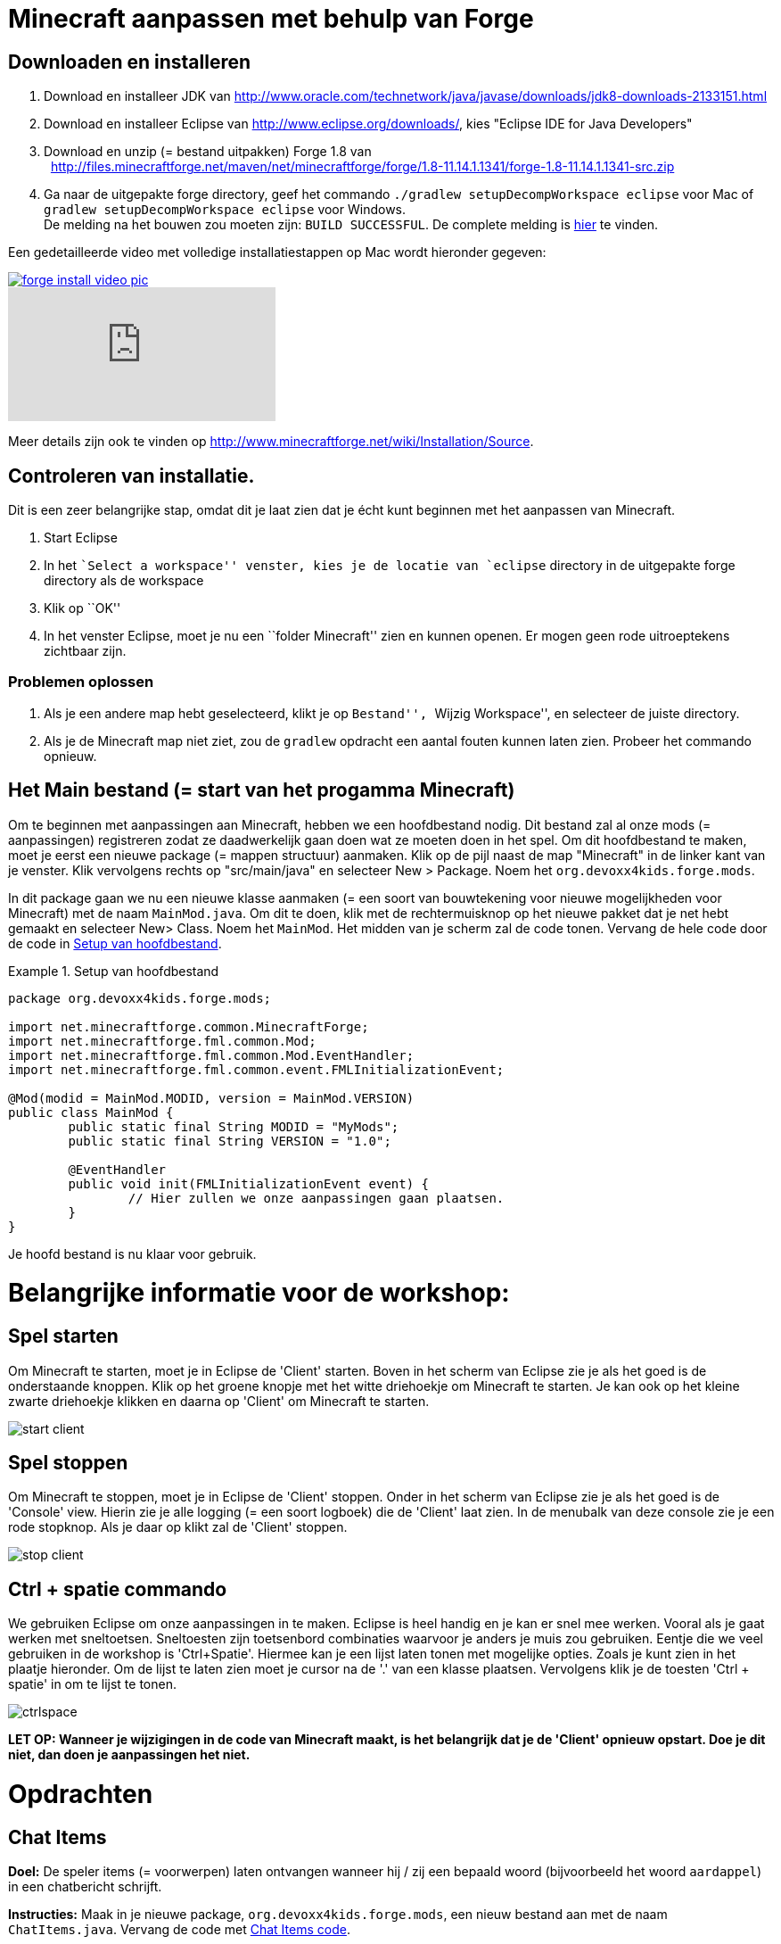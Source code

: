 = Minecraft aanpassen met behulp van Forge

== Downloaden en installeren

. Download en installeer JDK van http://www.oracle.com/technetwork/java/javase/downloads/jdk8-downloads-2133151.html
. Download en installeer Eclipse van http://www.eclipse.org/downloads/, kies "Eclipse IDE for Java Developers"
. Download en unzip (= bestand uitpakken)  Forge 1.8 van
  http://files.minecraftforge.net/maven/net/minecraftforge/forge/1.8-11.14.1.1341/forge-1.8-11.14.1.1341-src.zip
. Ga naar de uitgepakte forge directory, geef het commando `./gradlew
                                                        setupDecompWorkspace eclipse` voor Mac of `gradlew
                                                        setupDecompWorkspace eclipse` voor Windows. +
De melding na het bouwen zou moeten zijn: `BUILD SUCCESSFUL`. De complete melding is <<Gradlew_command_output, hier>> te vinden.

Een gedetailleerde video met volledige installatiestappen op Mac wordt hieronder gegeven:

image::images/forge-install-video-pic.png[link="https://www.youtube.com/watch?v=0F7Bhswtd_w"]

video::1S1aL9Vn5eI[youtube]

Meer details zijn ook te vinden op http://www.minecraftforge.net/wiki/Installation/Source.

== Controleren van installatie.

Dit is een zeer belangrijke stap, omdat dit je laat zien dat je écht kunt beginnen met het aanpassen van Minecraft.

. Start Eclipse
. In het ``Select a workspace'' venster, kies je de locatie van `eclipse` directory in de uitgepakte forge directory als de workspace
. Klik op ``OK''
. In het venster Eclipse, moet je nu een ``folder Minecraft'' zien en kunnen openen. Er mogen geen rode uitroeptekens zichtbaar zijn.

=== Problemen oplossen

. Als je een andere map hebt geselecteerd, klikt je op ``Bestand'', ``Wijzig Workspace'', en selecteer de juiste directory.
. Als je de Minecraft map niet ziet, zou de `gradlew` opdracht een aantal fouten kunnen laten zien. Probeer het commando opnieuw.

== Het Main bestand (= start van het progamma Minecraft)

Om te beginnen met aanpassingen aan Minecraft, hebben we een hoofdbestand nodig. Dit bestand zal al onze mods (= aanpassingen) registreren zodat ze daadwerkelijk gaan doen wat ze moeten doen in het spel. Om dit hoofdbestand te maken, moet je eerst een nieuwe package (= mappen structuur) aanmaken. Klik op de pijl naast de map "Minecraft" in de linker kant van je venster. Klik vervolgens rechts op "src/main/java" en selecteer New > Package. Noem het `org.devoxx4kids.forge.mods`.

In dit package gaan we nu een nieuwe klasse aanmaken (= een soort van bouwtekening voor nieuwe mogelijkheden voor Minecraft) met de naam `MainMod.java`. Om dit te doen, klik met de rechtermuisknop op het nieuwe pakket dat je net hebt gemaakt en selecteer New> Class. Noem het `MainMod`. Het midden van je scherm zal de code tonen. Vervang de hele code door de code in <<Setting_Up_The_Main_File>>.

[[Setting_Up_The_Main_File]]
.Setup van hoofdbestand
====
[source, java]
----
package org.devoxx4kids.forge.mods;

import net.minecraftforge.common.MinecraftForge;
import net.minecraftforge.fml.common.Mod;
import net.minecraftforge.fml.common.Mod.EventHandler;
import net.minecraftforge.fml.common.event.FMLInitializationEvent;

@Mod(modid = MainMod.MODID, version = MainMod.VERSION)
public class MainMod {
	public static final String MODID = "MyMods";
	public static final String VERSION = "1.0";

	@EventHandler
	public void init(FMLInitializationEvent event) {
		// Hier zullen we onze aanpassingen gaan plaatsen.
	}
}
----
====

Je hoofd bestand is nu klaar voor gebruik.

= Belangrijke informatie voor de workshop:

== Spel starten

Om Minecraft te starten, moet je in Eclipse de 'Client' starten. Boven in het scherm van Eclipse zie je als het goed is de onderstaande knoppen.
Klik op het groene knopje met het witte driehoekje om Minecraft te starten. Je kan ook op het kleine zwarte driehoekje klikken en daarna op 'Client' om Minecraft te starten.

image::images/start-client.png[]

== Spel stoppen

Om Minecraft te stoppen, moet je in Eclipse de 'Client' stoppen. Onder in het scherm van Eclipse zie je als het goed is de 'Console' view. Hierin zie je alle logging (= een soort logboek) die de 'Client' laat zien. In de menubalk van deze console zie je een rode stopknop. Als je daar op klikt zal de 'Client' stoppen.

image::images/stop-client.png[]

== Ctrl + spatie commando

We gebruiken Eclipse om onze aanpassingen in te maken. Eclipse is heel handig en je kan er snel mee werken. Vooral als je gaat werken met sneltoetsen. Sneltoesten zijn toetsenbord combinaties waarvoor je anders je muis zou gebruiken. Eentje die we veel gebruiken in de workshop is 'Ctrl+Spatie'. Hiermee kan je een lijst laten tonen met mogelijke opties. Zoals je kunt zien in het plaatje hieronder.
Om de lijst te laten zien moet je cursor na de '.' van een klasse plaatsen. Vervolgens klik je de toesten 'Ctrl + spatie' in om te lijst te tonen.

image::images/ctrlspace.png[]

*LET OP: Wanneer je wijzigingen in de code van Minecraft maakt, is het belangrijk dat je de 'Client' opnieuw opstart. Doe je dit niet, dan doen je aanpassingen het niet.*

= Opdrachten

== Chat Items

**Doel:** De speler items (= voorwerpen) laten ontvangen wanneer hij / zij een bepaald woord (bijvoorbeeld het woord `aardappel`) in een chatbericht schrijft.

**Instructies:** Maak in je nieuwe package, `org.devoxx4kids.forge.mods`, een nieuw bestand aan met de naam `ChatItems.java`. Vervang de code met <<Chat_Items_Code>>.

[[Chat_Items_Code]]
.Chat Items code
====
[source, java]
----
package org.devoxx4kids.forge.mods;

import net.minecraft.init.Items;
import net.minecraft.item.ItemStack;
import net.minecraftforge.event.ServerChatEvent;
import net.minecraftforge.fml.common.eventhandler.SubscribeEvent;

public class ChatItems {
	
	@SubscribeEvent
	public void giveItems(ServerChatEvent event){
		if (event.message.contains("aardappel")) {
			event.player.inventory.addItemStackToInventory(new ItemStack(Items.potato, 64));
		}
	}
}
----
====

Registreer je mod in het hoofdbestand met behulp van de regel in <<Registreren_Chat_Voorwerpen>>. De regel moet worden geplaatst tussen de twee accolades (= `{ }`) achter de lijn die zegt `init()`.

[[Registreren_Chat_Voorwerpen]]
.Registreren van Chat Items
====
[source, java]
----
MinecraftForge.EVENT_BUS.register(new ChatItems());
----
====

Je hoofd bestand ziet er nu uit als in <<Main_File_After_Register>>.

[[Main_File_After_Register]]
.Hoofdbestand na registreren van Chat voorwerpen
====
[source, java]
----
package org.devoxx4kids.forge.mods;

import net.minecraftforge.common.MinecraftForge;
import net.minecraftforge.fml.common.Mod;
import net.minecraftforge.fml.common.Mod.EventHandler;
import net.minecraftforge.fml.common.event.FMLInitializationEvent;

@Mod(modid = MainMod.MODID, version = MainMod.VERSION)
public class MainMod {
	public static final String MODID = "MyMods";
	public static final String VERSION = "1.0";

	@EventHandler
	public void init(FMLInitializationEvent event) {
		MinecraftForge.EVENT_BUS.register(new ChatItems());
	}
}
----
====

**Spel spelen:**

. Start de 'Client' in Eclipse. Minecraft zal starten.
. In Minecraft, selecteer 'Singleplayer'
. Selecteer 'Create New World'
. Geef je wereld een naam.
. Selecteer 'Game Mode: Creative' door 2 keer op de knop op het midden van het scherm te klikken.
. Selecteer 'Create New World'
. Je wereld zal nu gebouwd worden en het spel zal starten.
. Druk op 'T' om het chatvenster te openen.
. Schrijf een chatbericht waarin het woord `aardappel` voorkomt.
. Je moet een stapel aardappelen ontvangen (een stapel = 64 artikelen).

=== Tekst/voorwerp wijzigen

Instructies: Ga terug naar Eclipse. (Gebruik de 'esc' toets om Minecraft te verlaten.) Verander het woord in het tekstbericht en maak een ander item. Bijvoorbeeld: Verander de tekst `aardappel` in `diamant` en het gemaakte voorwerp `Items.potato` in `Items.diamond`. Gebruik Ctrl + spatie om de lijst met items weer te geven. (Zie 'Belangrijke informatie voor de workshop' hoe je dat moet doen.)

**Spel spelen:**

. Stop de 'Client' vanuit Eclipse. (Zie 'Belangrijke informatie voor de workshop' hoe je dat moet doen.)
. Start de 'Client' vanuit Eclipse. (Zie 'Belangrijke informatie voor de workshop' hoe je dat moet doen.)
. Selecteer je wereld.
. Druk op `T` om het chatvenster te openen.
. Schrijf een chatbericht waarin het woord `diamant` voorkomt.
. Je moet een stapel diamanten ontvangen.

=== Verschillende voorwerpen

Instructies: Ga terug naar Eclipse. Maak de code voor het aanmaken van verschillende voorwerpen voor verschillende chat-teksten.

[[Different_Chat_Items_Code]]
.Code voor Verschillende Chat Items
====
[source, java]
----
@SubscribeEvent
public void giveItems(ServerChatEvent event){
	if (event.message.contains("aardappel")) {
		event.player.inventory.addItemStackToInventory(new ItemStack(Items.potato, 64));
	}

	if (event.message.contains("diamant")) {
		event.player.inventory.addItemStackToInventory(new ItemStack(Items.diamond, 64));
	}
}
----
====

**Spel spelen:**

. Stop de 'Client' vanuit Eclipse. (Zie 'Belangrijke informatie voor de workshop' hoe je dat moet doen.)
. Start de 'Client' vanuit Eclipse. (Zie 'Belangrijke informatie voor de workshop' hoe je dat moet doen.)
. Selecteer je wereld.
. Druk op `T` om het chatvenster te openen.
. Schrijf een chatbericht waarin het woord `aardappel` of `diamant` of beide voorkomt.
. Je moet een stapel aardappelen of diamanten of allebei ontvangen.


=== Meerdere Voorwerpen

Instructies: Ga terug naar Eclipse. Meerdere verschillende voorwerpen krijgen bij bepaalde chat-teksten.

[[Multiple_Chat_Items_Code]]
.Code Meerdere Chat Voorwerpen
====
[source, java]
----
@SubscribeEvent
public void giveItems(ServerChatEvent event){
	if (event.message.contains("aardappel")) {
		event.player.inventory.addItemStackToInventory(new ItemStack(Items.potato, 64));
		event.player.inventory.addItemStackToInventory(new ItemStack(Items.diamond, 64));
	}
}
----
====

**Spel spelen:**

. Stop de 'Client' vanuit Eclipse. (Zie 'Belangrijke informatie voor de workshop' hoe je dat moet doen.)
. Start de 'Client' vanuit Eclipse. (Zie 'Belangrijke informatie voor de workshop' hoe je dat moet doen.)
. Selecteer je wereld.
. Druk op `T` om het chatvenster te openen.
. Schrijf een chatbericht waarin het woord `aardappel` voorkomt.
. Je krijgt een stapel van 64 aardappelen en 64 diamanten.

= Ender Dragon tot leven wekken

**Doel:** Elke keer als een speler een Dragon Egg plaatst een Ender Dragon tot leven laten komen.

**Instructies:** Ga terug naar Eclipse en maak in de package `org.devoxx4kids.forge.mods` een nieuwe klasse genaamd `DragonSpawner`. Vervang de code met de <<Dragon_Spawner_Code>>.

[[Dragon_Spawner_Code]]
.Code Dragon Spawner
====
[source, java]
----
package org.devoxx4kids.forge.mods;

import net.minecraft.entity.boss.EntityDragon;
import net.minecraft.init.Blocks;
import net.minecraft.util.BlockPos;
import net.minecraftforge.event.world.BlockEvent.PlaceEvent;
import net.minecraftforge.fml.common.eventhandler.SubscribeEvent;

public class DragonSpawner {
	
@SubscribeEvent
	public void spawnDragon(PlaceEvent event) {
		if (event.placedBlock == Blocks.dragon_egg.getBlockState().getBaseState()) {
			event.world.setBlockToAir(new BlockPos(event.pos.getX(), event.pos.getY(), event.pos.getZ()));
			EntityDragon dragon = new EntityDragon(event.world);
			dragon.setLocationAndAngles(event.pos.getX(), event.pos.getY(), event.pos.getZ(), 0, 0);
			event.world.spawnEntityInWorld(dragon);
		}
	}
}
----
====

Registreer vervolgens deze klasse zoals je deed met Chat items, je hoofdbestand zal er nu uitzien zoals wordt getoond in <<Dragon_Spawner_Registering>>.

[[Dragon_Spawner_Registering]]
.Registreren van Dragon Spawner code
====
[source, java]
----
package org.devoxx4kids.forge.mods;

import net.minecraftforge.common.MinecraftForge;
import net.minecraftforge.fml.common.Mod;
import net.minecraftforge.fml.common.Mod.EventHandler;
import net.minecraftforge.fml.common.event.FMLInitializationEvent;

@Mod(modid = MainMod.MODID, version = MainMod.VERSION)
public class MainMod {
	public static final String MODID = "MyMods";
	public static final String VERSION = "1.0";

	@EventHandler
	public void init(FMLInitializationEvent event) {
		MinecraftForge.EVENT_BUS.register(new ChatItems());
		MinecraftForge.EVENT_BUS.register(new DragonSpawner());
	}
}
----
====

**Spel spelen:**

. Stop de 'Client' vanuit Eclipse. (Zie 'Belangrijke informatie voor de workshop' hoe je dat moet doen.)
. Start de 'Client' vanuit Eclipse. (Zie 'Belangrijke informatie voor de workshop' hoe je dat moet doen.)
. Selecteer je wereld.
. Kijk in het chat-venster door op 'T' te drukken wat je spelersnaam is, dit is niet je normale minecraft-spelersnaam.
. Gebruik de opdracht "/give <je spelersnaam> dragon_egg" om jezelf een dragon egg te geven.
. Plaats het ei op het speelveld en een `Ender Dragon` zal tot leven komen.

=== Wijzig block/voorwerp

**Doel:** Elke keer als een speler een 'Sponge' plaatst een 'Squid' tot leven laten komen.

**Instructies:** Wijzig de code die ervoor zorgt dat voorwerpen tot leven komen en laat een andere voorwerp tot leven komen. Met de onderstaande code laat je een 'Squid' (=inktvis) tot leven komen wanneer je een `sponge` block plaatst. Gebruik Ctrl + spatie om de lijst met voorwerpen weer te geven. (zie 'Belangrijke informatie voor de workshop')

.Spawn Squid Code
====
[source, java]
----
if (event.placedBlock == Blocks.sponge.getBlockState().getBaseState()) {
		event.world.setBlockToAir(new BlockPos(event.pos.getX(), event.pos.getY(), event.pos.getZ()));
		EntitySquid squid = new EntitySquid(event.world);
		squid.setLocationAndAngles(event.pos.getX(), event.pos.getY(), event.pos.getZ(), 0, 0);
		event.world.spawnEntityInWorld(squid);
}
----
====

Nadat je dit hebt gedaan, drukt je op Ctrl + Shift + O op een Windows-computer of Cmd + Shift + O op een Mac-computer om bepaalde klasses te importeren en een aantal fouten te repareren.

**Spel spelen:**

. Stop de 'Client' vanuit Eclipse. (Zie 'Belangrijke informatie voor de workshop' hoe je dat moet doen.)
. Start de 'Client' vanuit Eclipse. (Zie 'Belangrijke informatie voor de workshop' hoe je dat moet doen.)
. Selecteer je wereld.
. Kijk in het chat-venster door op 'T' te drukken wat je spelersnaam is, dit is niet je normale minecraft-spelersnaam.
. Gebruik de opdracht "/give <je spelersnaam> sponge" om jezelf een sponge te geven.
. Plaats de sponge in het water en een `Squid` (=inktvis) zal tot leven komen.

=== Verander de start plek wanneer voorwerpen tot leven komen.

**Instructie:** Verander in de code `event.pos.getX ()`, `event.pos.getY ()`, `event.pos.getZ ()` en tel er 5 bij of af om te testen dat nieuwe voorwerpen worden geplaatst met een andere start plek.

.Afstand tussen nieuwe voorwerpen
====
[source, java]
----
dragon.setLocationAndAngles(event.pos.getX() + 5, event.pos.getY(), event.pos.getZ(), 0, 0);
----
====

**Spel spelen:**

. Stop de 'Client' vanuit Eclipse. (Zie 'Belangrijke informatie voor de workshop' hoe je dat moet doen.)
. Start de 'Client' vanuit Eclipse. (Zie 'Belangrijke informatie voor de workshop' hoe je dat moet doen.)
. Selecteer je wereld.
. Kijk in het chat-venster door op 'T' te drukken wat je spelersnaam is, dit is niet je normale minecraft-spelersnaam.
. Gebruik de opdracht "/give <je spelersnaam> dragon_egg" om jezelf een dragon egg te geven.
. Plaats het ei op het speelveld en een `Ender Dragon` zal tot leven komen op 5 vakjes van de plek waar je hebt geklikt met je muis.

== Creeper spawn-waarschuwing

**Doel:** Alle spelers waarschuwen wanneer er een creeper tot leven komt.

**Instructies:**  Maak een nieuwe klasse in de package met de naam `CreeperSpawnAlert`. Vervang de code in het bestand met de <<Creeper_Spawn_Code>>.

[[Creeper_Spawn_Code]]
.Code Nieuwe Creeper Span Alerrt
====
[source, java]
----
package org.devoxx4kids.forge.mods;

import java.util.List;

import net.minecraft.entity.monster.EntityCreeper;
import net.minecraft.entity.player.EntityPlayer;
import net.minecraft.util.ChatComponentText;
import net.minecraft.util.EnumChatFormatting;
import net.minecraftforge.event.entity.EntityJoinWorldEvent;
import net.minecraftforge.fml.common.eventhandler.SubscribeEvent;

public class CreeperSpawnAlert {

	@SubscribeEvent
	public void sendAlert(EntityJoinWorldEvent event) {
		if (!(event.entity instanceof EntityCreeper)) {
			return;
		}

		List players = event.entity.worldObj.playerEntities;

		for (int i = 0; i < players.size(); i++) {
			EntityPlayer player = (EntityPlayer) players.get(i);
			player.addChatMessage(new ChatComponentText(
					EnumChatFormatting.GREEN + "Een creeper is tot leven gekomen!"));
		}
	}

}
----
====

Registreer vervolgens deze klasse zoals je deed met Chat items, je hoofdbestand zal er nu uitzien zoals wordt getoond in <<Creeper_Spawn_Registering>>.

[[Creeper_Spawn_Registering]]
.Code Registreren Nieuwe Creeper geboorte
====
[source, java]
----
package org.devoxx4kids.forge.mods;

import net.minecraftforge.common.MinecraftForge;
import net.minecraftforge.fml.common.Mod;
import net.minecraftforge.fml.common.Mod.EventHandler;
import net.minecraftforge.fml.common.event.FMLInitializationEvent;

@Mod(modid = MainMod.MODID, version = MainMod.VERSION)
public class MainMod {
	public static final String MODID = "MyMods";
	public static final String VERSION = "1.0";

	@EventHandler
	public void init(FMLInitializationEvent event) {
		MinecraftForge.EVENT_BUS.register(new ChatItems());
		MinecraftForge.EVENT_BUS.register(new DragonSpawner());
		MinecraftForge.EVENT_BUS.register(new CreeperSpawnAlert());
	}
}
----
====

**Spel spelen:**

. Stop de 'Client' vanuit Eclipse. (Zie 'Belangrijke informatie voor de workshop' hoe je dat moet doen.)
. Start de 'Client' vanuit Eclipse. (Zie 'Belangrijke informatie voor de workshop' hoe je dat moet doen.)
. Selecteer je wereld.
. Zorg ervoor dat je niet in de 'peaceful mode' speelt. Dit kan je wijzigingen door 'T' te toetsen en type dan '/difficulty 2'
. Verander de tijd naar 's nachts. Dit kan je wijzigingen door 'T' te toetsen en type dan '/time set night'

Je moet een heleboel berichten te zien krijgen met de tekst: "Een creeper is tot leven gekomen!" in lichtgroene letters. Dit bericht wordt elke keer naar jou gestuurd wanneer een creeper tot leven komt.

=== Verander kleur/formaat van het bericht

==== Verander de kleur naar rood

**Instructie:** Pas de code aan zoals in het voorbeeld hieronder.

.Kleur van bericht
====
[source,java]
----
player.addChatMessage(new ChatComponentText(
		EnumChatFormatting.RED + "Een creeper is tot leven gekomen!"));
----
====

Probeer verschillende kleuren op de plek in de code na `EnumChatFormatting`. (Gebruik 'Ctrl + Spatie', zie 'Belangrijke informatie voor de workshop')
Vergeet niet je 'Client' opnieuw te starten wanneer je je aanpassing gaat testen.

==== Stijl wijzigen in cursief

**Instructie:** Pas de code aan zoals in het voorbeeld hieronder.

.Stijl van berichten
====
[source,java]
----
player.addChatMessage(new ChatComponentText(
		EnumChatFormatting.ITALIC + "Een creeper is tot leven gekomen!"));
----
====

Probeer verschillende stijlen in de code achter `EnumChatFormatting`. (Gebruik 'Ctrl + Spatie', zie 'Belangrijke informatie voor de workshop')
Vergeet niet je 'Client' opnieuw te starten wanneer je je aanpassing gaat testen.

=== Wijzig tekst van het bericht

**Instructie:** Pas de code aan zoals in het voorbeeld hieronder.

.Stijl van berichten
====
[source,java]
----
player.addChatMessage(new ChatComponentText(
		EnumChatFormatting.GREEN + "Wegrennen, een creeper is tot leven gekomen!"));
----
====

Je kan zelf bepalen welke tekst er getoond wordt door de tekst tussen de aanhalingstekens te wijzigen.
Vergeet niet je 'Client' opnieuw te starten wanneer je je aanpassing gaat testen.

=== Print dezelfde boodschap voor verschillende mods

**Instructie:** Pas de code aan om het bericht voor de creeper ook voor zombies te gebruiken. Dit kan op twee manieren.

. Door 'AND' (= && tekens). Hierbij wordt er gecontroleerd of beide controles waar zijn. Alleen dan wordt er iets mee gedaan.
. Door 'OR (= || tekens).  Hierbij wordt er gecontroleerd of een of allebei van de twee controles waar zijn. Alleen dan wordt er iets mee gedaan.


.Dezelfde berichten voor verschillende voorwerpen door gebruik te maken van 'AND' (= && tekens).
====
[source, java]
----
// Als voorwerp en geen creeper en geen zombie is, dan doen we niks. (return betekent hier, ga verder met andere code)
if (!(event.entity instanceof EntityCreeper && event.entity instanceof EntityZombie)) {
	return;
}
----
====

OF

.Dezelfde berichten voor verschillende voorwerpen door gebruik te maken van 'OR' (= || tekens).
====
[source, java]
----
// Als voorwerp of geen creeper is of geen zombie, dan doen we niks. (return betekent hier, ga verdere met andere code)
if (!(event.entity instanceof EntityCreeper) || !(event.entity instanceof EntityZombie)) {
	return;
}
----
====

=== Print een andere boodschap voor verschillende aanpassingen

**Instructie:** Maak voor elke voorwerp een ander bericht. Pas hiervoor de code van 'CreeperSpawnAlert.java' aan zoals hieronder.

.Print een andere boodschap voor verschillende mods
====
[source, java]
----
public void sendAlert(EntityJoinWorldEvent event) {
	if (!(event.entity instanceof EntityCreeper && event.entity instanceof EntityZombie)) {
		return;
	}
	
	String message;

	// Als het voorwerp een creeper is, dan tonen we 'Een creeper is tot leven gekomen!' en anders 'Een zombie is tot leven gekomen!'
	if (event.entity instanceof EntityCreeper) {
		message = "Een creeper is tot leven gekomen!";
	} else {
		message = "Een zombie is tot leven gekomen!";
	}

	List players = event.entity.worldObj.playerEntities;

	for (int i = 0; i < players.size(); i++) {
		EntityPlayer player = (EntityPlayer) players.get(i);
		if (event.world.isRemote) {
			player.addChatMessage(new ChatComponentText(
					EnumChatFormatting.GREEN + message));
		}
	}
}
----
====

Vergeet niet je 'Client' opnieuw te starten wanneer je je aanpassing gaat testen.

=== Bericht tonen bij het tot leven komen van een voorwerp

**Doel:** Bericht tonen wanneer een voorwerp tot leven komt. Het maakt niet uit welk soort voorwerp.
**Instructie:** Pas de code aan zoals je hieronder

.Bericht tonen bij het tot leven komen van een voorwerp
====
[source, java]
----
package org.devoxx4kids.forge.mods;

import java.util.List;

import net.minecraft.entity.monster.EntityCreeper;
import net.minecraft.entity.player.EntityPlayer;
import net.minecraft.util.ChatComponentText;
import net.minecraft.util.EnumChatFormatting;
import net.minecraftforge.event.entity.EntityJoinWorldEvent;
import net.minecraftforge.fml.common.eventhandler.SubscribeEvent;

public class CreeperSpawnAlert {

	@SubscribeEvent
	public void sendAlert(EntityJoinWorldEvent event) {
		if (!(event.entity instanceof EntityMob)) {
			return;
		}

		List players = event.entity.worldObj.playerEntities;

		for (int i = 0; i < players.size(); i++) {
			EntityPlayer player = (EntityPlayer) players.get(i);
			player.addChatMessage(new ChatComponentText(
					EnumChatFormatting.GREEN + "Een creeper is tot leven gekomen!"));
		}
	}

}
----
====

Elk voorwerp in de Minecraft code stamt af van een `EntityMob`. Met deze aanpassing laten we een bericht zien wanneer elk type voorwerp tot leven komt.

== Scherpe sneeuwballen

**Doel:** Alle sneeuwballen omzetten in pijlen zodat ze voorwerpen kunnen beschadigen.

**Instructies:** Maak in je package een nieuwe klasse met de naam `SharpSnowballs` aan. Vervang de code met de  <<Sharp_Snowballs_Code>>.

[[Sharp_Snowballs_Code]]
.Code Scherpe sneeuwballen
====
[source, java]
----
package org.devoxx4kids.forge.mods;

import net.minecraft.entity.Entity;
import net.minecraft.entity.projectile.EntityArrow;
import net.minecraft.entity.projectile.EntitySnowball;
import net.minecraft.world.World;
import net.minecraftforge.event.entity.EntityJoinWorldEvent;
import net.minecraftforge.fml.common.eventhandler.SubscribeEvent;

public class SharpSnowballs {

	@SubscribeEvent
	public void replaceSnowballWithArrow(EntityJoinWorldEvent event) {
		Entity snowball = event.entity;
		World world = snowball.worldObj;

		if (!(snowball instanceof EntitySnowball)) {
			return;
		}

		if (!world.isRemote) {
			EntityArrow arrow = new EntityArrow(world);
			arrow.setLocationAndAngles(snowball.posX, snowball.posY, snowball.posZ,
					0, 0);
			arrow.motionX = snowball.motionX;
			arrow.motionY = snowball.motionY;
			arrow.motionZ = snowball.motionZ;

			// gets arrow out of player's head
			// gets the angle of arrow right, in the direction of motion
			arrow.posX += arrow.motionX;
			arrow.posY += arrow.motionY;
			arrow.posZ += arrow.motionZ;

			world.spawnEntityInWorld(arrow);
			snowball.setDead();
		}
	}

}
----
====

Registreer vervolgens deze klasse zoals je deed met Chat items, je hoofdbestand zal er nu uitzien zoals wordt getoond in <<Snowballs_Registering>>.

[[Snowballs_Registering]]
.Registreren Scherpe Sneeuwballen
====
[source, java]
----
package org.devoxx4kids.forge.mods;

import net.minecraftforge.common.MinecraftForge;
import net.minecraftforge.fml.common.Mod;
import net.minecraftforge.fml.common.Mod.EventHandler;
import net.minecraftforge.fml.common.event.FMLInitializationEvent;

@Mod(modid = MainMod.MODID, version = MainMod.VERSION)
public class MainMod {
	public static final String MODID = "MyMods";
	public static final String VERSION = "1.0";

	@EventHandler
	public void init(FMLInitializationEvent event) {
		MinecraftForge.EVENT_BUS.register(new ChatItems());
		MinecraftForge.EVENT_BUS.register(new DragonSpawner());
		MinecraftForge.EVENT_BUS.register(new CreeperSpawnAlert());
		MinecraftForge.EVENT_BUS.register(new SharpSnowballs());
	}
}
----
====

**Spel spelen:**

. Stop de 'Client' vanuit Eclipse. (Zie 'Belangrijke informatie voor de workshop' hoe je dat moet doen.)
. Start de 'Client' vanuit Eclipse. (Zie 'Belangrijke informatie voor de workshop' hoe je dat moet doen.)
. Selecteer je wereld.
. Zoek een Sneeuwbal in je voorraad. (Type 'E' om je voorraad te openen. Klik vervolgens op het laatste tabje en daar zie je de 'snowball')
. Klik met je muis op de sneeuwbal en dan klik je een van de lege vakjes onderin.
. Druk op 'esc' om je voorraad te sluiten.
. Als je nu een sneeuwbal gooit met behulp van de rechtermuis toets. Dan zullen de sneeuwballen veranderen in pijlen!!
. *TIP* Je kan ook een Sneeuwgolem maken door 2 sneeuwblokken en 1 pompoen op elkaar te plaatsen. De Sneeuwgolem zal een torentje worden dat sneeuwballen schiet die veranderen in pijlen.

image::images/inventory_snowball.png[]

=== Explosieve sneeuwballen

**Instructie:** Pas de code aan zoals in het voorbeeld hieronder.

[[Snowballs_Code]]
.Code Explosieve Sneeuwballen
====
[source, java]
----
EntityTNTPrimed arrow = new EntityTNTPrimed(world);
arrow.fuse = 80;
----
====

== Iron Golems Met Super Krachten

**Doel:** Het geven van superkrachten aan Iron Golems wanneer ze tot leven komen in de wereld.

**Instructies:**

Maak in je package een nieuwe klasse genaamd `OverpoweredIronGolems`. Vervang de code ervan met <<Iron_Golems_Code>>.

[[Iron_Golems_Code]]
.Code Iron Golems Met Superkrachten
====
[source, java]
----
package org.devoxx4kids.forge.mods;

import net.minecraft.entity.EntityLiving;
import net.minecraft.entity.monster.EntityIronGolem;
import net.minecraft.potion.PotionEffect;
import net.minecraftforge.event.entity.EntityJoinWorldEvent;
import net.minecraftforge.fml.common.eventhandler.SubscribeEvent;

public class OverpoweredIronGolems {
	
	@SubscribeEvent
	public void golemMagic(EntityJoinWorldEvent event) {
		if (!(event.entity instanceof EntityIronGolem)) {
			return;
		}
		
		EntityLiving entity = (EntityLiving) event.entity;
		entity.addPotionEffect(new PotionEffect(1, 1000000, 5));
		entity.addPotionEffect(new PotionEffect(5, 1000000, 5));
		entity.addPotionEffect(new PotionEffect(10, 1000000, 5));
		entity.addPotionEffect(new PotionEffect(11, 1000000, 5));
	}

}
----
====

Vervolgens registreer de klasse met behulp van de regel in <<Iron_Golems_Register>>.

[[Iron_Golems_Register]]
.Code Registreren Iron Golems Met Super Krachten
====
[source, java]
----
MinecraftForge.EVENT_BUS.register(new OverpoweredIronGolems());
----
====

**Spel spelen:**

. Laat een Iron golem tot leven komen met het commando "/summon VillagerGolem".
. Laat een paar vijandige mobs tot leven komen in de buurt van de Iron Golem

De golem zal zich naar hen toe verplaatsen om hen te doden. Normaal gesproken bewegen Iron Golems langzaam, maar met de snelheidsinstelling van de aanpassing, zullen ze heel snel bewegen.

== Regenwater

**Doel:** Wanneer het regent water plaatsen aan de voeten van entities.

**Instructies:** Maak in je package een nieuwe klasse met de naam `RainWater`. Vervang de code ervan met <<Rain_Code>>.

[[Rain_Code]]
.Code Regen Water
====
[source, java]
----
package org.devoxx4kids.forge.mods;

import net.minecraft.entity.Entity;
import net.minecraft.init.Blocks;
import net.minecraft.util.BlockPos;
import net.minecraft.world.World;
import net.minecraftforge.event.entity.living.LivingEvent.LivingUpdateEvent;
import net.minecraftforge.fml.common.eventhandler.SubscribeEvent;

public class RainWater {

	@SubscribeEvent
	public void makeWater(LivingUpdateEvent event) {
		Entity entity = event.entity;
		World world = entity.worldObj;
		int x = (int) Math.floor(entity.posX);
		int y = (int) Math.floor(entity.posY);
		int z = (int) Math.floor(entity.posZ);

		if (!entity.worldObj.isRaining()) {
			return;
		}

		for (int i = y; i < 256; i++) {
			if (world.getBlockState(new BlockPos(x, i, z)) != Blocks.air.getBlockState().getBaseState()) {
				return;
			}
		}
		
		if (world.isRemote || !world.getBlockState(new BlockPos(x, y - 1, z)).getBlock().isNormalCube()) {
			return;
		}

		world.setBlockState(new BlockPos(x, y, z), Blocks.water.getBlockState().getBaseState());
	}

}
----
====

Vervolgens registreer het gebruik van de mod zoals beschreven in regel van <<Rain_Registering>>.

[[Rain_Registering]]
.Registreren Regen Water
====
[source, java]
----
MinecraftForge.EVENT_BUS.register(new RainWater());
----
====

**Spel spelen:**

. Gebruik de opdracht "/weather rain" om het weer regenachtig maken
. Begin te bewegen. Waar jee ook gaat zal er water verschijnen, maar zodra je stilstaat zal het snel verdwijnen.

= De volgende opdrachten hoef je niet tijdens de workshop uit te voeren, maar kan je doen als je nog tijd over hebt of thuis nog verder gaat met aanpassingen maken van Minecraft.

== Het delen van je aanpassingen

Open de opdrachtprompt van je computer. Navigeer naar uw Forge map. Vervolgens typt je het commando `gradlew build`. Op een Mac kan het zijn `./gradlew build`. Nadat het proces is voltooid, gaat je naar de "build" map, daarbinnen vind je weer een map met de naam "libs". In deze map, moet er een .jar-bestand genaamd `modid-1.0.jar` zijn. In dit .jar-bestand zitten al je mods.

Om je mod in je Minecraft launcher te installeren, volg dan de instructies op http://www.minecraftforge.net/wiki/Installation/Universal.

== Tips

* Bij het wijzigen van een voorwerp of een blok, verwijder het huidige voorwerp / blok en druk op `Ctrl + Space` om de lijst met beschikbare opties te tonen.

[[Gradlew_command_output]]
== Uitvoer van Gradlew commando

[source,text]
----
forge> ./gradlew setupDecompWorkspace eclipse
Downloading https://services.gradle.org/distributions/gradle-2.0-bin.zip
.........................................................................................................................................................................................................................................................................................................................................................................................................................................................................................................................................................................................................................................................................................................................................................................................................................................................................................................................................................................................................................................................................................................................................................................................................................................................................................................................................................................................................................................................................................................................................................................................................................................................................................................................................................................................................................................................................................................................................................................................................................................................................................................................................................
Unzipping /Users/arungupta/.gradle/wrapper/dists/gradle-2.0-bin/5h57m9vra0mjv9qs45oqtsb5c0/gradle-2.0-bin.zip to /Users/arungupta/.gradle/wrapper/dists/gradle-2.0-bin/5h57m9vra0mjv9qs45oqtsb5c0
Set executable permissions for: /Users/arungupta/.gradle/wrapper/dists/gradle-2.0-bin/5h57m9vra0mjv9qs45oqtsb5c0/gradle-2.0/bin/gradle
Download http://files.minecraftforge.net/maven/net/minecraftforge/gradle/ForgeGradle/1.2-SNAPSHOT/ForgeGradle-1.2-20150329.235405-283.pom
Download http://files.minecraftforge.net/maven/de/oceanlabs/mcp/RetroGuard/3.6.6/RetroGuard-3.6.6.pom
Download http://repo1.maven.org/maven2/net/sf/opencsv/opencsv/2.3/opencsv-2.3.pom
Download http://repo1.maven.org/maven2/org/sonatype/oss/oss-parent/7/oss-parent-7.pom
Download http://repo1.maven.org/maven2/com/github/jponge/lzma-java/1.3/lzma-java-1.3.pom
Download http://repo1.maven.org/maven2/com/github/abrarsyed/jastyle/jAstyle/1.2/jAstyle-1.2.pom
Download http://repo1.maven.org/maven2/net/sf/trove4j/trove4j/2.1.0/trove4j-2.1.0.pom
Download http://repo1.maven.org/maven2/com/cloudbees/diff4j/1.1/diff4j-1.1.pom
Download http://repo1.maven.org/maven2/com/cloudbees/cloudbees-oss-parent/1/cloudbees-oss-parent-1.pom
Download http://repo1.maven.org/maven2/net/md-5/SpecialSource/1.7.3/SpecialSource-1.7.3.pom
Download http://repo1.maven.org/maven2/org/sonatype/oss/oss-parent/9/oss-parent-9.pom
Download http://repo1.maven.org/maven2/com/github/tony19/named-regexp/0.2.3/named-regexp-0.2.3.pom
Download http://repo1.maven.org/maven2/org/ow2/asm/asm-debug-all/5.0.3/asm-debug-all-5.0.3.pom
Download http://repo1.maven.org/maven2/org/ow2/asm/asm-parent/5.0.3/asm-parent-5.0.3.pom
Download http://repo1.maven.org/maven2/org/ow2/ow2/1.3/ow2-1.3.pom
Download http://repo1.maven.org/maven2/com/nothome/javaxdelta/2.0.1/javaxdelta-2.0.1.pom
Download http://files.minecraftforge.net/maven/net/minecraftforge/srg2source/Srg2Source/3.2-SNAPSHOT/Srg2Source-3.2-20150109.190932-47.pom
Download http://repo1.maven.org/maven2/org/apache/httpcomponents/httpclient/4.3.3/httpclient-4.3.3.pom
Download http://repo1.maven.org/maven2/org/apache/httpcomponents/httpcomponents-client/4.3.3/httpcomponents-client-4.3.3.pom
Download http://repo1.maven.org/maven2/org/apache/httpcomponents/project/7/project-7.pom
Download http://repo1.maven.org/maven2/org/apache/apache/13/apache-13.pom
Download http://repo1.maven.org/maven2/com/google/code/gson/gson/2.2.4/gson-2.2.4.pom
Download http://repo1.maven.org/maven2/com/google/guava/guava/18.0/guava-18.0.pom
Download http://repo1.maven.org/maven2/com/google/guava/guava-parent/18.0/guava-parent-18.0.pom
Download http://repo1.maven.org/maven2/org/apache/httpcomponents/httpmime/4.3.3/httpmime-4.3.3.pom
Download http://files.minecraftforge.net/maven/de/oceanlabs/mcp/mcinjector/3.2-SNAPSHOT/mcinjector-3.2-20150210.031242-16.pom
Download http://repo1.maven.org/maven2/net/sf/jopt-simple/jopt-simple/4.5/jopt-simple-4.5.pom
Download http://repo1.maven.org/maven2/org/jvnet/localizer/localizer/1.12/localizer-1.12.pom
Download http://repo1.maven.org/maven2/org/jvnet/localizer/localizer-parent/1.12/localizer-parent-1.12.pom
Download http://repo1.maven.org/maven2/commons-io/commons-io/1.4/commons-io-1.4.pom
Download http://repo1.maven.org/maven2/org/apache/commons/commons-parent/7/commons-parent-7.pom
Download http://repo1.maven.org/maven2/org/apache/apache/4/apache-4.pom
Download http://repo1.maven.org/maven2/trove/trove/1.0.2/trove-1.0.2.pom
Download http://files.minecraftforge.net/maven/org/eclipse/jdt/org.eclipse.jdt.core/3.10.0.v20131029-1755/org.eclipse.jdt.core-3.10.0.v20131029-1755.pom
Download http://repo1.maven.org/maven2/org/eclipse/core/jobs/3.5.300-v20130429-1813/jobs-3.5.300-v20130429-1813.pom
Download http://repo1.maven.org/maven2/org/eclipse/osgi/3.9.1-v20130814-1242/osgi-3.9.1-v20130814-1242.pom
Download http://repo1.maven.org/maven2/org/eclipse/core/contenttype/3.4.200-v20130326-1255/contenttype-3.4.200-v20130326-1255.pom
Download http://repo1.maven.org/maven2/org/eclipse/core/resources/3.2.1-R32x_v20060914/resources-3.2.1-R32x_v20060914.pom
Download http://repo1.maven.org/maven2/org/eclipse/equinox/common/3.6.200-v20130402-1505/common-3.6.200-v20130402-1505.pom
Download http://repo1.maven.org/maven2/org/eclipse/text/org.eclipse.text/3.5.101/org.eclipse.text-3.5.101.pom
Download http://repo1.maven.org/maven2/org/eclipse/jgit/org.eclipse.jgit/3.2.0.201312181205-r/org.eclipse.jgit-3.2.0.201312181205-r.pom
Download http://repo1.maven.org/maven2/org/eclipse/jgit/org.eclipse.jgit-parent/3.2.0.201312181205-r/org.eclipse.jgit-parent-3.2.0.201312181205-r.pom
Download http://repo1.maven.org/maven2/org/eclipse/equinox/preferences/3.5.100-v20130422-1538/preferences-3.5.100-v20130422-1538.pom
Download http://repo1.maven.org/maven2/org/eclipse/core/runtime/3.9.0-v20130326-1255/runtime-3.9.0-v20130326-1255.pom
Download http://repo1.maven.org/maven2/org/apache/httpcomponents/httpcore/4.3.2/httpcore-4.3.2.pom
Download http://repo1.maven.org/maven2/org/apache/httpcomponents/httpcomponents-core/4.3.2/httpcomponents-core-4.3.2.pom
Download http://repo1.maven.org/maven2/commons-logging/commons-logging/1.1.3/commons-logging-1.1.3.pom
Download http://repo1.maven.org/maven2/org/apache/commons/commons-parent/28/commons-parent-28.pom
Download http://repo1.maven.org/maven2/commons-codec/commons-codec/1.6/commons-codec-1.6.pom
Download http://repo1.maven.org/maven2/org/apache/commons/commons-parent/22/commons-parent-22.pom
Download http://repo1.maven.org/maven2/org/apache/apache/9/apache-9.pom
Download http://repo1.maven.org/maven2/org/eclipse/equinox/preferences/3.5.200-v20140224-1527/preferences-3.5.200-v20140224-1527.pom
Download http://repo1.maven.org/maven2/org/eclipse/equinox/registry/3.5.400-v20140428-1507/registry-3.5.400-v20140428-1507.pom
Download http://repo1.maven.org/maven2/org/eclipse/core/runtime/compatibility/3.1.200-v20070502/compatibility-3.1.200-v20070502.pom
Download http://repo1.maven.org/maven2/org/eclipse/core/expressions/3.3.0-v20070606-0010/expressions-3.3.0-v20070606-0010.pom
Download http://repo1.maven.org/maven2/org/eclipse/core/filesystem/1.1.0-v20070606/filesystem-1.1.0-v20070606.pom
Download http://repo1.maven.org/maven2/org/eclipse/core/org.eclipse.core.commands/3.6.0/org.eclipse.core.commands-3.6.0.pom
Download http://repo1.maven.org/maven2/org/eclipse/equinox/org.eclipse.equinox.common/3.6.0/org.eclipse.equinox.common-3.6.0.pom
Download http://repo1.maven.org/maven2/com/jcraft/jsch/0.1.46/jsch-0.1.46.pom
Download http://repo1.maven.org/maven2/org/sonatype/oss/oss-parent/6/oss-parent-6.pom
Download http://repo1.maven.org/maven2/com/googlecode/javaewah/JavaEWAH/0.5.6/JavaEWAH-0.5.6.pom
Download http://repo1.maven.org/maven2/org/sonatype/oss/oss-parent/5/oss-parent-5.pom
Download http://repo1.maven.org/maven2/org/eclipse/osgi/3.10.0-v20140606-1445/osgi-3.10.0-v20140606-1445.pom
Download http://repo1.maven.org/maven2/org/eclipse/core/jobs/3.6.0-v20140424-0053/jobs-3.6.0-v20140424-0053.pom
Download http://repo1.maven.org/maven2/org/eclipse/core/contenttype/3.4.200-v20140207-1251/contenttype-3.4.200-v20140207-1251.pom
Download http://repo1.maven.org/maven2/org/eclipse/equinox/app/1.3.200-v20130910-1609/app-1.3.200-v20130910-1609.pom
Download http://repo1.maven.org/maven2/org/eclipse/core/runtime/3.10.0-v20140318-2214/runtime-3.10.0-v20140318-2214.pom
Download http://repo1.maven.org/maven2/org/eclipse/update/configurator/3.2.100-v20070615/configurator-3.2.100-v20070615.pom
Download http://repo1.maven.org/maven2/net/sf/jopt-simple/jopt-simple/4.7/jopt-simple-4.7.pom
Download http://files.minecraftforge.net/maven/net/minecraftforge/gradle/ForgeGradle/1.2-SNAPSHOT/ForgeGradle-1.2-20150329.235405-283.jar
Download http://files.minecraftforge.net/maven/de/oceanlabs/mcp/RetroGuard/3.6.6/RetroGuard-3.6.6.jar
Download http://repo1.maven.org/maven2/net/sf/opencsv/opencsv/2.3/opencsv-2.3.jar
Download http://repo1.maven.org/maven2/com/github/jponge/lzma-java/1.3/lzma-java-1.3.jar
Download http://repo1.maven.org/maven2/com/github/abrarsyed/jastyle/jAstyle/1.2/jAstyle-1.2.jar
Download http://repo1.maven.org/maven2/net/sf/trove4j/trove4j/2.1.0/trove4j-2.1.0.jar
Download http://repo1.maven.org/maven2/com/cloudbees/diff4j/1.1/diff4j-1.1.jar
Download http://repo1.maven.org/maven2/net/md-5/SpecialSource/1.7.3/SpecialSource-1.7.3.jar
Download http://repo1.maven.org/maven2/com/github/tony19/named-regexp/0.2.3/named-regexp-0.2.3.jar
Download http://repo1.maven.org/maven2/org/ow2/asm/asm-debug-all/5.0.3/asm-debug-all-5.0.3.jar
Download http://repo1.maven.org/maven2/com/nothome/javaxdelta/2.0.1/javaxdelta-2.0.1.jar
Download http://files.minecraftforge.net/maven/net/minecraftforge/srg2source/Srg2Source/3.2-SNAPSHOT/Srg2Source-3.2-20150109.190932-47.jar
Download http://repo1.maven.org/maven2/org/apache/httpcomponents/httpclient/4.3.3/httpclient-4.3.3.jar
Download http://repo1.maven.org/maven2/com/google/code/gson/gson/2.2.4/gson-2.2.4.jar
Download http://repo1.maven.org/maven2/com/google/guava/guava/18.0/guava-18.0.jar
Download http://repo1.maven.org/maven2/org/apache/httpcomponents/httpmime/4.3.3/httpmime-4.3.3.jar
Download http://files.minecraftforge.net/maven/de/oceanlabs/mcp/mcinjector/3.2-SNAPSHOT/mcinjector-3.2-20150210.031242-16.jar
Download http://repo1.maven.org/maven2/org/jvnet/localizer/localizer/1.12/localizer-1.12.jar
Download http://repo1.maven.org/maven2/commons-io/commons-io/1.4/commons-io-1.4.jar
Download http://repo1.maven.org/maven2/trove/trove/1.0.2/trove-1.0.2.jar
Download http://files.minecraftforge.net/maven/org/eclipse/jdt/org.eclipse.jdt.core/3.10.0.v20131029-1755/org.eclipse.jdt.core-3.10.0.v20131029-1755.jar
Download http://repo1.maven.org/maven2/org/eclipse/core/resources/3.2.1-R32x_v20060914/resources-3.2.1-R32x_v20060914.jar
Download http://repo1.maven.org/maven2/org/eclipse/equinox/common/3.6.200-v20130402-1505/common-3.6.200-v20130402-1505.jar
Download http://repo1.maven.org/maven2/org/eclipse/text/org.eclipse.text/3.5.101/org.eclipse.text-3.5.101.jar
Download http://repo1.maven.org/maven2/org/eclipse/jgit/org.eclipse.jgit/3.2.0.201312181205-r/org.eclipse.jgit-3.2.0.201312181205-r.jar
Download http://repo1.maven.org/maven2/org/apache/httpcomponents/httpcore/4.3.2/httpcore-4.3.2.jar
Download http://repo1.maven.org/maven2/commons-logging/commons-logging/1.1.3/commons-logging-1.1.3.jar
Download http://repo1.maven.org/maven2/commons-codec/commons-codec/1.6/commons-codec-1.6.jar
Download http://repo1.maven.org/maven2/org/eclipse/equinox/registry/3.5.400-v20140428-1507/registry-3.5.400-v20140428-1507.jar
Download http://repo1.maven.org/maven2/org/eclipse/core/runtime/compatibility/3.1.200-v20070502/compatibility-3.1.200-v20070502.jar
Download http://repo1.maven.org/maven2/org/eclipse/core/expressions/3.3.0-v20070606-0010/expressions-3.3.0-v20070606-0010.jar
Download http://repo1.maven.org/maven2/org/eclipse/core/filesystem/1.1.0-v20070606/filesystem-1.1.0-v20070606.jar
Download http://repo1.maven.org/maven2/org/eclipse/core/org.eclipse.core.commands/3.6.0/org.eclipse.core.commands-3.6.0.jar
Download http://repo1.maven.org/maven2/org/eclipse/equinox/org.eclipse.equinox.common/3.6.0/org.eclipse.equinox.common-3.6.0.jar
Download http://repo1.maven.org/maven2/com/jcraft/jsch/0.1.46/jsch-0.1.46.jar
Download http://repo1.maven.org/maven2/com/googlecode/javaewah/JavaEWAH/0.5.6/JavaEWAH-0.5.6.jar
Download http://repo1.maven.org/maven2/org/eclipse/equinox/app/1.3.200-v20130910-1609/app-1.3.200-v20130910-1609.jar
Download http://repo1.maven.org/maven2/org/eclipse/update/configurator/3.2.100-v20070615/configurator-3.2.100-v20070615.jar
Download http://repo1.maven.org/maven2/net/sf/jopt-simple/jopt-simple/4.7/jopt-simple-4.7.jar
Download http://repo1.maven.org/maven2/org/eclipse/equinox/preferences/3.5.200-v20140224-1527/preferences-3.5.200-v20140224-1527.jar
Download http://repo1.maven.org/maven2/org/eclipse/osgi/3.10.0-v20140606-1445/osgi-3.10.0-v20140606-1445.jar
Download http://repo1.maven.org/maven2/org/eclipse/core/jobs/3.6.0-v20140424-0053/jobs-3.6.0-v20140424-0053.jar
Download http://repo1.maven.org/maven2/org/eclipse/core/contenttype/3.4.200-v20140207-1251/contenttype-3.4.200-v20140207-1251.jar
Download http://repo1.maven.org/maven2/org/eclipse/core/runtime/3.10.0-v20140318-2214/runtime-3.10.0-v20140318-2214.jar
****************************
 Powered By MCP:             
 http://mcp.ocean-labs.de/   
 Searge, ProfMobius, Fesh0r, 
 R4wk, ZeuX, IngisKahn, bspkrs
 MCP Data version : snapshot_20141130
****************************
:extractMcpData
Download http://files.minecraftforge.net/maven/de/oceanlabs/mcp/mcp_snapshot/20141130-1.8/mcp_snapshot-20141130-1.8.zip
:getVersionJson
:extractUserDev
Download http://files.minecraftforge.net/maven/net/minecraftforge/forge/1.8-11.14.1.1341/forge-1.8-11.14.1.1341-userdev.jar
:genSrgs
:extractNatives
Download https://libraries.minecraft.net/org/lwjgl/lwjgl/lwjgl-platform/2.9.2-nightly-20140822/lwjgl-platform-2.9.2-nightly-20140822.pom
Download https://libraries.minecraft.net/org/lwjgl/lwjgl/parent/2.9.2-nightly-20140822/parent-2.9.2-nightly-20140822.pom
Download http://repo1.maven.org/maven2/net/java/jinput/jinput-platform/2.0.5/jinput-platform-2.0.5.pom
Download https://libraries.minecraft.net/tv/twitch/twitch-platform/6.5/twitch-platform-6.5.pom
Download https://libraries.minecraft.net/org/lwjgl/lwjgl/lwjgl-platform/2.9.2-nightly-20140822/lwjgl-platform-2.9.2-nightly-20140822-natives-osx.jar
Download http://repo1.maven.org/maven2/net/java/jinput/jinput-platform/2.0.5/jinput-platform-2.0.5-natives-osx.jar
Download https://libraries.minecraft.net/tv/twitch/twitch-platform/6.5/twitch-platform-6.5-natives-osx.jar
:getAssetsIndex
:getAssets
Current status: 6/734   0%
:makeStart
Download https://libraries.minecraft.net/net/minecraft/launchwrapper/1.11/launchwrapper-1.11.pom
Download http://repo1.maven.org/maven2/com/google/code/findbugs/jsr305/1.3.9/jsr305-1.3.9.pom
Download http://repo1.maven.org/maven2/com/typesafe/akka/akka-actor_2.11/2.3.3/akka-actor_2.11-2.3.3.pom
Download http://repo1.maven.org/maven2/com/typesafe/config/1.2.1/config-1.2.1.pom
Download http://repo1.maven.org/maven2/org/scala-lang/scala-actors-migration_2.11/1.1.0/scala-actors-migration_2.11-1.1.0.pom
Download http://repo1.maven.org/maven2/org/scala-lang/scala-compiler/2.11.1/scala-compiler-2.11.1.pom
Download http://repo1.maven.org/maven2/org/scala-lang/plugins/scala-continuations-library_2.11/1.0.2/scala-continuations-library_2.11-1.0.2.pom
Download http://repo1.maven.org/maven2/org/scala-lang/plugins/scala-continuations-plugin_2.11.1/1.0.2/scala-continuations-plugin_2.11.1-1.0.2.pom
Download http://repo1.maven.org/maven2/org/scala-lang/scala-library/2.11.1/scala-library-2.11.1.pom
Download http://repo1.maven.org/maven2/org/scala-lang/scala-reflect/2.11.1/scala-reflect-2.11.1.pom
Download https://libraries.minecraft.net/lzma/lzma/0.0.1/lzma-0.0.1.pom
Download https://libraries.minecraft.net/java3d/vecmath/1.5.2/vecmath-1.5.2.pom
Download http://repo1.maven.org/maven2/net/sf/trove4j/trove4j/3.0.3/trove4j-3.0.3.pom
Download https://libraries.minecraft.net/com/ibm/icu/icu4j-core-mojang/51.2/icu4j-core-mojang-51.2.pom
Download http://repo1.maven.org/maven2/net/sf/jopt-simple/jopt-simple/4.6/jopt-simple-4.6.pom
Download https://libraries.minecraft.net/com/paulscode/codecjorbis/20101023/codecjorbis-20101023.pom
Download https://libraries.minecraft.net/com/paulscode/codecwav/20101023/codecwav-20101023.pom
Download https://libraries.minecraft.net/com/paulscode/libraryjavasound/20101123/libraryjavasound-20101123.pom
Download https://libraries.minecraft.net/com/paulscode/librarylwjglopenal/20100824/librarylwjglopenal-20100824.pom
Download https://libraries.minecraft.net/com/paulscode/soundsystem/20120107/soundsystem-20120107.pom
Download http://repo1.maven.org/maven2/io/netty/netty-all/4.0.15.Final/netty-all-4.0.15.Final.pom
Download http://repo1.maven.org/maven2/io/netty/netty-parent/4.0.15.Final/netty-parent-4.0.15.Final.pom
Download http://repo1.maven.org/maven2/com/google/guava/guava/17.0/guava-17.0.pom
Download http://repo1.maven.org/maven2/com/google/guava/guava-parent/17.0/guava-parent-17.0.pom
Download http://repo1.maven.org/maven2/org/apache/commons/commons-lang3/3.3.2/commons-lang3-3.3.2.pom
Download http://repo1.maven.org/maven2/org/apache/commons/commons-parent/33/commons-parent-33.pom
Download http://repo1.maven.org/maven2/commons-io/commons-io/2.4/commons-io-2.4.pom
Download http://repo1.maven.org/maven2/org/apache/commons/commons-parent/25/commons-parent-25.pom
Download http://repo1.maven.org/maven2/commons-codec/commons-codec/1.9/commons-codec-1.9.pom
Download http://repo1.maven.org/maven2/org/apache/commons/commons-parent/32/commons-parent-32.pom
Download http://repo1.maven.org/maven2/net/java/jinput/jinput/2.0.5/jinput-2.0.5.pom
Download http://repo1.maven.org/maven2/net/java/jutils/jutils/1.0.0/jutils-1.0.0.pom
Download https://libraries.minecraft.net/com/mojang/authlib/1.5.17/authlib-1.5.17.pom
Download https://libraries.minecraft.net/com/mojang/realms/1.6.1/realms-1.6.1.pom
Download http://repo1.maven.org/maven2/org/apache/commons/commons-compress/1.8.1/commons-compress-1.8.1.pom
Download http://repo1.maven.org/maven2/org/apache/logging/log4j/log4j-api/2.0-beta9/log4j-api-2.0-beta9.pom
Download http://repo1.maven.org/maven2/org/apache/logging/log4j/log4j/2.0-beta9/log4j-2.0-beta9.pom
Download http://repo1.maven.org/maven2/org/apache/logging/log4j/log4j-core/2.0-beta9/log4j-core-2.0-beta9.pom
Download https://libraries.minecraft.net/org/lwjgl/lwjgl/lwjgl/2.9.2-nightly-20140822/lwjgl-2.9.2-nightly-20140822.pom
Download https://libraries.minecraft.net/org/lwjgl/lwjgl/lwjgl_util/2.9.2-nightly-20140822/lwjgl_util-2.9.2-nightly-20140822.pom
Download https://libraries.minecraft.net/tv/twitch/twitch/6.5/twitch-6.5.pom
Download http://repo1.maven.org/maven2/org/scala-lang/scala-actors/2.11.0/scala-actors-2.11.0.pom
Download http://repo1.maven.org/maven2/org/scala-lang/modules/scala-xml_2.11/1.0.2/scala-xml_2.11-1.0.2.pom
Download http://repo1.maven.org/maven2/org/scala-lang/modules/scala-parser-combinators_2.11/1.0.1/scala-parser-combinators_2.11-1.0.1.pom
Download https://libraries.minecraft.net/tv/twitch/twitch-external-platform/4.5/twitch-external-platform-4.5.pom
Download http://repo1.maven.org/maven2/com/google/code/findbugs/jsr305/2.0.1/jsr305-2.0.1.pom
Download https://libraries.minecraft.net/net/minecraft/launchwrapper/1.11/launchwrapper-1.11.jar
Download http://repo1.maven.org/maven2/com/typesafe/akka/akka-actor_2.11/2.3.3/akka-actor_2.11-2.3.3.jar
Download http://repo1.maven.org/maven2/com/typesafe/config/1.2.1/config-1.2.1.jar
Download http://repo1.maven.org/maven2/org/scala-lang/scala-actors-migration_2.11/1.1.0/scala-actors-migration_2.11-1.1.0.jar
Download http://repo1.maven.org/maven2/org/scala-lang/scala-compiler/2.11.1/scala-compiler-2.11.1.jar
Download http://repo1.maven.org/maven2/org/scala-lang/plugins/scala-continuations-library_2.11/1.0.2/scala-continuations-library_2.11-1.0.2.jar
Download http://repo1.maven.org/maven2/org/scala-lang/plugins/scala-continuations-plugin_2.11.1/1.0.2/scala-continuations-plugin_2.11.1-1.0.2.jar
Download http://repo1.maven.org/maven2/org/scala-lang/scala-library/2.11.1/scala-library-2.11.1.jar
Download http://files.minecraftforge.net/maven/org/scala-lang/scala-parser-combinators_2.11/1.0.1/scala-parser-combinators_2.11-1.0.1.jar
Download http://repo1.maven.org/maven2/org/scala-lang/scala-reflect/2.11.1/scala-reflect-2.11.1.jar
Download http://files.minecraftforge.net/maven/org/scala-lang/scala-swing_2.11/1.0.1/scala-swing_2.11-1.0.1.jar
Download http://files.minecraftforge.net/maven/org/scala-lang/scala-xml_2.11/1.0.2/scala-xml_2.11-1.0.2.jar
Download https://libraries.minecraft.net/lzma/lzma/0.0.1/lzma-0.0.1.jar
Download https://libraries.minecraft.net/java3d/vecmath/1.5.2/vecmath-1.5.2.jar
Download http://repo1.maven.org/maven2/net/sf/trove4j/trove4j/3.0.3/trove4j-3.0.3.jar
Download https://libraries.minecraft.net/com/ibm/icu/icu4j-core-mojang/51.2/icu4j-core-mojang-51.2.jar
Download http://repo1.maven.org/maven2/net/sf/jopt-simple/jopt-simple/4.6/jopt-simple-4.6.jar
Download https://libraries.minecraft.net/com/paulscode/codecjorbis/20101023/codecjorbis-20101023.jar
Download https://libraries.minecraft.net/com/paulscode/codecwav/20101023/codecwav-20101023.jar
Download https://libraries.minecraft.net/com/paulscode/libraryjavasound/20101123/libraryjavasound-20101123.jar
Download https://libraries.minecraft.net/com/paulscode/librarylwjglopenal/20100824/librarylwjglopenal-20100824.jar
Download https://libraries.minecraft.net/com/paulscode/soundsystem/20120107/soundsystem-20120107.jar
Download http://repo1.maven.org/maven2/io/netty/netty-all/4.0.15.Final/netty-all-4.0.15.Final.jar
Download http://repo1.maven.org/maven2/com/google/guava/guava/17.0/guava-17.0.jar
Download http://repo1.maven.org/maven2/org/apache/commons/commons-lang3/3.3.2/commons-lang3-3.3.2.jar
Download http://repo1.maven.org/maven2/commons-io/commons-io/2.4/commons-io-2.4.jar
Download http://repo1.maven.org/maven2/commons-codec/commons-codec/1.9/commons-codec-1.9.jar
Download http://repo1.maven.org/maven2/net/java/jinput/jinput/2.0.5/jinput-2.0.5.jar
Download http://repo1.maven.org/maven2/net/java/jutils/jutils/1.0.0/jutils-1.0.0.jar
Download https://libraries.minecraft.net/com/mojang/authlib/1.5.17/authlib-1.5.17.jar
Download https://libraries.minecraft.net/com/mojang/realms/1.6.1/realms-1.6.1.jar
Download http://repo1.maven.org/maven2/org/apache/commons/commons-compress/1.8.1/commons-compress-1.8.1.jar
Download http://repo1.maven.org/maven2/org/apache/logging/log4j/log4j-api/2.0-beta9/log4j-api-2.0-beta9.jar
Download http://repo1.maven.org/maven2/org/apache/logging/log4j/log4j-core/2.0-beta9/log4j-core-2.0-beta9.jar
Download https://libraries.minecraft.net/org/lwjgl/lwjgl/lwjgl/2.9.2-nightly-20140822/lwjgl-2.9.2-nightly-20140822.jar
Download https://libraries.minecraft.net/org/lwjgl/lwjgl/lwjgl_util/2.9.2-nightly-20140822/lwjgl_util-2.9.2-nightly-20140822.jar
Download https://libraries.minecraft.net/tv/twitch/twitch/6.5/twitch-6.5.jar
Download http://repo1.maven.org/maven2/org/scala-lang/scala-actors/2.11.0/scala-actors-2.11.0.jar
Download http://repo1.maven.org/maven2/org/scala-lang/modules/scala-xml_2.11/1.0.2/scala-xml_2.11-1.0.2.jar
Download http://repo1.maven.org/maven2/org/scala-lang/modules/scala-parser-combinators_2.11/1.0.1/scala-parser-combinators_2.11-1.0.1.jar
Download http://repo1.maven.org/maven2/net/java/jinput/jinput-platform/2.0.5/jinput-platform-2.0.5-natives-linux.jar
Download http://repo1.maven.org/maven2/net/java/jinput/jinput-platform/2.0.5/jinput-platform-2.0.5-natives-windows.jar
Download https://libraries.minecraft.net/tv/twitch/twitch-platform/6.5/twitch-platform-6.5-natives-windows-32.jar
Download https://libraries.minecraft.net/tv/twitch/twitch-platform/6.5/twitch-platform-6.5-natives-windows-64.jar
Download https://libraries.minecraft.net/tv/twitch/twitch-external-platform/4.5/twitch-external-platform-4.5-natives-windows-32.jar
Download https://libraries.minecraft.net/tv/twitch/twitch-external-platform/4.5/twitch-external-platform-4.5-natives-windows-64.jar
Download https://libraries.minecraft.net/org/lwjgl/lwjgl/lwjgl-platform/2.9.2-nightly-20140822/lwjgl-platform-2.9.2-nightly-20140822-natives-windows.jar
Download https://libraries.minecraft.net/org/lwjgl/lwjgl/lwjgl-platform/2.9.2-nightly-20140822/lwjgl-platform-2.9.2-nightly-20140822-natives-linux.jar
Download http://repo1.maven.org/maven2/com/google/code/findbugs/jsr305/2.0.1/jsr305-2.0.1.jar
[ant:javac] warning: [options] bootstrap class path not set in conjunction with -source 1.6
[ant:javac] 1 warning
:downloadMcpTools
:downloadClient
:downloadServer
:mergeJars
:deobfuscateJar
Applying SpecialSource...
Applying Exceptor...
:decompile
:processSources
Injecting fml files
Applying fml patches
Applying forge patches
:remapJar
:extractMinecraftSrc
:recompMinecraft
Note: Some input files use or override a deprecated API.
Note: Recompile with -Xlint:deprecation for details.
Note: Some input files use unchecked or unsafe operations.
Note: Recompile with -Xlint:unchecked for details.
:repackMinecraft
:setupDecompWorkspace
:eclipseClasspath
Download https://libraries.minecraft.net/net/minecraft/launchwrapper/1.11/launchwrapper-1.11-sources.jar
Download http://repo1.maven.org/maven2/org/ow2/asm/asm-debug-all/5.0.3/asm-debug-all-5.0.3-sources.jar
Download http://repo1.maven.org/maven2/com/typesafe/akka/akka-actor_2.11/2.3.3/akka-actor_2.11-2.3.3-sources.jar
Download http://repo1.maven.org/maven2/com/typesafe/config/1.2.1/config-1.2.1-sources.jar
Download http://repo1.maven.org/maven2/org/scala-lang/scala-actors-migration_2.11/1.1.0/scala-actors-migration_2.11-1.1.0-sources.jar
Download http://repo1.maven.org/maven2/org/scala-lang/scala-compiler/2.11.1/scala-compiler-2.11.1-sources.jar
Download http://repo1.maven.org/maven2/org/scala-lang/plugins/scala-continuations-library_2.11/1.0.2/scala-continuations-library_2.11-1.0.2-sources.jar
Download http://repo1.maven.org/maven2/org/scala-lang/plugins/scala-continuations-plugin_2.11.1/1.0.2/scala-continuations-plugin_2.11.1-1.0.2-sources.jar
Download http://repo1.maven.org/maven2/org/scala-lang/scala-library/2.11.1/scala-library-2.11.1-sources.jar
Download http://repo1.maven.org/maven2/org/scala-lang/scala-reflect/2.11.1/scala-reflect-2.11.1-sources.jar
Download https://libraries.minecraft.net/java3d/vecmath/1.5.2/vecmath-1.5.2-sources.jar
Download http://repo1.maven.org/maven2/net/sf/trove4j/trove4j/3.0.3/trove4j-3.0.3-sources.jar
Download https://libraries.minecraft.net/com/ibm/icu/icu4j-core-mojang/51.2/icu4j-core-mojang-51.2-sources.jar
Download http://repo1.maven.org/maven2/net/sf/jopt-simple/jopt-simple/4.6/jopt-simple-4.6-sources.jar
Download https://libraries.minecraft.net/com/paulscode/codecjorbis/20101023/codecjorbis-20101023-sources.jar
Download https://libraries.minecraft.net/com/paulscode/codecwav/20101023/codecwav-20101023-sources.jar
Download https://libraries.minecraft.net/com/paulscode/libraryjavasound/20101123/libraryjavasound-20101123-sources.jar
Download https://libraries.minecraft.net/com/paulscode/librarylwjglopenal/20100824/librarylwjglopenal-20100824-sources.jar
Download https://libraries.minecraft.net/com/paulscode/soundsystem/20120107/soundsystem-20120107-sources.jar
Download http://repo1.maven.org/maven2/io/netty/netty-all/4.0.15.Final/netty-all-4.0.15.Final-sources.jar
Download http://repo1.maven.org/maven2/com/google/guava/guava/17.0/guava-17.0-sources.jar
Download http://repo1.maven.org/maven2/org/apache/commons/commons-lang3/3.3.2/commons-lang3-3.3.2-sources.jar
Download http://repo1.maven.org/maven2/commons-io/commons-io/2.4/commons-io-2.4-sources.jar
Download http://repo1.maven.org/maven2/commons-codec/commons-codec/1.9/commons-codec-1.9-sources.jar
Download http://repo1.maven.org/maven2/net/java/jinput/jinput/2.0.5/jinput-2.0.5-sources.jar
Download http://repo1.maven.org/maven2/net/java/jutils/jutils/1.0.0/jutils-1.0.0-sources.jar
Download http://repo1.maven.org/maven2/com/google/code/gson/gson/2.2.4/gson-2.2.4-sources.jar
Download https://libraries.minecraft.net/com/mojang/authlib/1.5.17/authlib-1.5.17-sources.jar
Download http://repo1.maven.org/maven2/org/apache/commons/commons-compress/1.8.1/commons-compress-1.8.1-sources.jar
Download http://repo1.maven.org/maven2/org/apache/httpcomponents/httpclient/4.3.3/httpclient-4.3.3-sources.jar
Download http://repo1.maven.org/maven2/commons-logging/commons-logging/1.1.3/commons-logging-1.1.3-sources.jar
Download http://repo1.maven.org/maven2/org/apache/httpcomponents/httpcore/4.3.2/httpcore-4.3.2-sources.jar
Download http://repo1.maven.org/maven2/org/apache/logging/log4j/log4j-api/2.0-beta9/log4j-api-2.0-beta9-sources.jar
Download http://repo1.maven.org/maven2/org/apache/logging/log4j/log4j-core/2.0-beta9/log4j-core-2.0-beta9-sources.jar
Download https://libraries.minecraft.net/org/lwjgl/lwjgl/lwjgl/2.9.2-nightly-20140822/lwjgl-2.9.2-nightly-20140822-sources.jar
Download https://libraries.minecraft.net/org/lwjgl/lwjgl/lwjgl_util/2.9.2-nightly-20140822/lwjgl_util-2.9.2-nightly-20140822-sources.jar
Download http://repo1.maven.org/maven2/org/scala-lang/scala-actors/2.11.0/scala-actors-2.11.0-sources.jar
Download http://repo1.maven.org/maven2/org/scala-lang/modules/scala-xml_2.11/1.0.2/scala-xml_2.11-1.0.2-sources.jar
Download http://repo1.maven.org/maven2/org/scala-lang/modules/scala-parser-combinators_2.11/1.0.1/scala-parser-combinators_2.11-1.0.1-sources.jar
:eclipseJdt
:eclipseProject
:eclipse

BUILD SUCCESSFUL

Total time: 7 mins 44.767 secs
----
